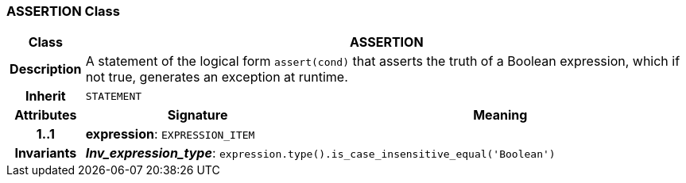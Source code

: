 === ASSERTION Class

[cols="^1,3,5"]
|===
h|*Class*
2+^h|*ASSERTION*

h|*Description*
2+a|A statement of the logical form `assert(cond)` that asserts the truth of a Boolean expression, which if not true, generates an exception at runtime.

h|*Inherit*
2+|`STATEMENT`

h|*Attributes*
^h|*Signature*
^h|*Meaning*

h|*1..1*
|*expression*: `EXPRESSION_ITEM`
a|

h|*Invariants*
2+a|*_Inv_expression_type_*: `expression.type().is_case_insensitive_equal('Boolean')`
|===
